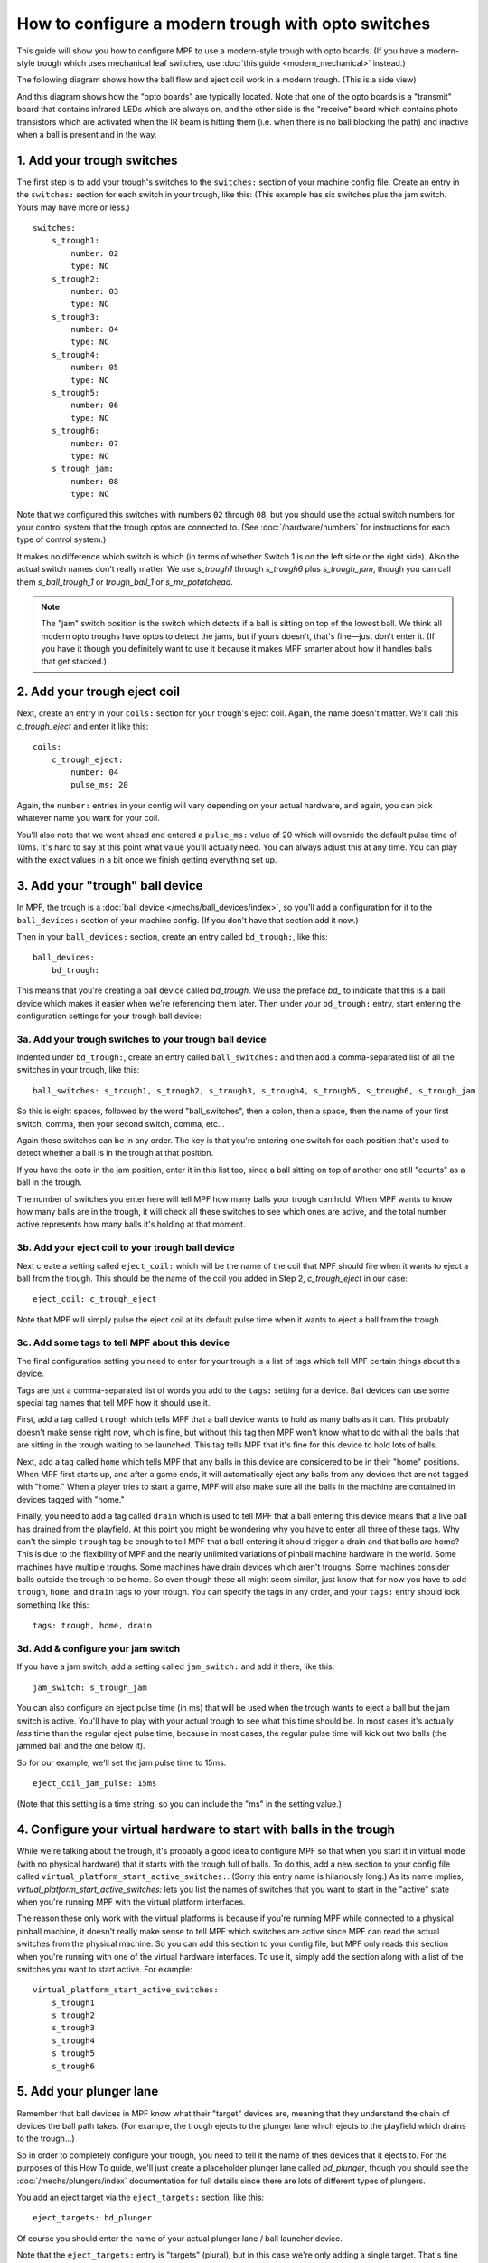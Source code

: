 How to configure a modern trough with opto switches
===================================================

This guide will show you how to configure MPF to use a modern-style trough
with opto boards. (If you have a modern-style trough which uses mechanical
leaf switches, use :doc:`this guide <modern_mechanical>` instead.)

.. todo::

   We need to add a photo of this type of trough (:doc:`\/about\/help_us_to_write_it`).

The following diagram shows how the ball flow and eject coil work in
a modern trough. (This is a side view)

.. image:: /mechs/images/modern_trough.jpg

And this diagram shows how the "opto boards" are typically located. Note that
one of the opto boards is a "transmit" board that contains infrared LEDs which
are always on, and the other side is the "receive" board which contains photo
transistors which are activated when the IR beam is hitting them (i.e. when there
is no ball blocking the path) and inactive when a ball is present and in the way.

.. image:: /mechs/images/trough_opto_diagram.jpg

1. Add your trough switches
---------------------------

The first step is to add your trough's switches to the ``switches:``
section of your machine config file. Create an entry in the ``switches:`` section for
each switch in your trough, like this: (This example has six switches plus the
jam switch. Yours may have more or less.)

::

    switches:
        s_trough1:
            number: 02
            type: NC
        s_trough2:
            number: 03
            type: NC
        s_trough3:
            number: 04
            type: NC
        s_trough4:
            number: 05
            type: NC
        s_trough5:
            number: 06
            type: NC
        s_trough6:
            number: 07
            type: NC
        s_trough_jam:
            number: 08
            type: NC

Note that we configured this switches with numbers ``02`` through ``08``, but
you should use the actual switch numbers for your control system that the trough
optos are connected to. (See :doc:`/hardware/numbers` for instructions for
each type of control system.)

It makes no difference which switch is which (in terms of whether
Switch 1 is on the left side or the right side). Also the actual switch
names don't really matter. We use *s_trough1* through *s_trough6*
plus *s_trough_jam*, though you can call them *s_ball_trough_1* or
*trough_ball_1* or *s_mr_potatohead*.

.. note::

   The "jam" switch position is the switch which detects if a ball is sitting
   on top of the lowest ball. We think all modern opto troughs have optos to
   detect the jams, but if yours doesn't, that's fine—just don't enter it.
   (If you have it though you definitely want to use it because it makes MPF
   smarter about how it handles balls that get stacked.)

2. Add your trough eject coil
-----------------------------

Next, create an entry in your ``coils:`` section for your trough's eject
coil. Again, the name doesn't matter. We'll call this *c_trough_eject*
and enter it like this:

::

    coils:
        c_trough_eject:
            number: 04
            pulse_ms: 20

Again, the ``number:`` entries in your config will vary depending on your actual
hardware, and again, you can pick whatever name you want for your coil.

You'll also note that we went ahead and entered a ``pulse_ms:`` value of 20
which will override the default pulse time of 10ms. It's hard to say
at this point what value you'll actually need. You can always adjust
this at any time. You can play with the exact values in a bit once we
finish getting everything set up.

3. Add your "trough" ball device
--------------------------------

In MPF, the trough is a :doc:`ball device </mechs/ball_devices/index>`, so
you'll add a configuration for it to the ``ball_devices:`` section of your
machine config. (If you don't have that section add it now.)

Then in your ``ball_devices:`` section, create an entry called ``bd_trough:``,
like this:

::

    ball_devices:
        bd_trough:

This means that you're creating a ball device called *bd_trough*.
We use the preface *bd_* to indicate that this is a ball device
which makes it easier when we're referencing them later. Then under
your ``bd_trough:`` entry, start entering the
configuration settings for your trough ball device:

3a. Add your trough switches to your trough ball device
~~~~~~~~~~~~~~~~~~~~~~~~~~~~~~~~~~~~~~~~~~~~~~~~~~~~~~~

Indented under ``bd_trough:``, create an entry called ``ball_switches:``
and then add a comma-separated list of all the switches in your trough, like
this:

::

            ball_switches: s_trough1, s_trough2, s_trough3, s_trough4, s_trough5, s_trough6, s_trough_jam

So this is eight spaces, followed by the word "ball_switches", then a
colon, then a space, then the name of your first switch, comma, then
your second switch, comma, etc...

Again these switches can be in any order. The key is that you're entering one
switch for each position that's used to detect whether a ball is in the trough
at that position.

If you have the opto in the jam position, enter it in this list too, since a
ball sitting on top of another one still "counts" as a ball in the trough.

The number of switches you enter here will tell MPF how many balls your trough
can hold. When MPF wants to know how many balls are in the trough, it
will check all these switches to see which ones are active, and the
total number active represents how many balls it's holding at that
moment.

3b. Add your eject coil to your trough ball device
~~~~~~~~~~~~~~~~~~~~~~~~~~~~~~~~~~~~~~~~~~~~~~~~~~

Next create a setting called ``eject_coil:`` which will be the name of
the coil that MPF should fire when it wants to eject a ball from the trough.
This should be the name of the coil you added in Step 2,
*c_trough_eject* in our case:

::

            eject_coil: c_trough_eject

Note that MPF will simply pulse the eject coil at its default pulse time
when it wants to eject a ball from the trough.

3c. Add some tags to tell MPF about this device
~~~~~~~~~~~~~~~~~~~~~~~~~~~~~~~~~~~~~~~~~~~~~~~

The final configuration setting you need to enter for your trough is a
list of tags which tell MPF certain things about this device.

Tags are just a comma-separated list of words you add to the ``tags:`` setting
for a device. Ball devices can use some special tag names that tell MPF how it
should use it.

First, add a tag called ``trough`` which tells MPF that a ball device wants to
hold as many balls as it can. This probably doesn't make sense
right now, which is fine, but without this tag then MPF won't know
what to do with all the balls that are sitting in the trough waiting
to be launched. This tag tells MPF that it's fine for this device to
hold lots of balls.

Next, add a tag called ``home`` which tells
MPF that any balls in this device are considered to be in their "home"
positions. When MPF first starts up, and after a game ends, it will
automatically eject any balls from any devices that are not tagged
with "home." When a player tries to start a game, MPF will also make
sure all the balls in the machine are contained in devices tagged with
"home."

Finally, you need to add a tag called ``drain`` which is used to tell MPF that
a ball entering this device means that a live ball has drained from
the playfield. At this point you might be wondering why you have to
enter all three of these tags. Why can't the simple ``trough`` tag be
enough to tell MPF that a ball entering it should trigger a drain and
that balls are home? This is due to the flexibility of MPF and the
nearly unlimited variations of pinball machine hardware in the world.
Some machines have multiple troughs. Some machines have drain devices
which aren't troughs. Some machines consider balls outside the trough
to be home. So even though these all might seem similar, just know
that for now you have to add ``trough``, ``home``, and ``drain`` tags to
your trough. You can specify the tags in any order, and your ``tags:``
entry should look something like this:

::

            tags: trough, home, drain

3d. Add & configure your jam switch
~~~~~~~~~~~~~~~~~~~~~~~~~~~~~~~~~~~

If you have a jam switch, add a setting called ``jam_switch:`` and add it there,
like this:

::

            jam_switch: s_trough_jam

You can also configure an eject pulse time (in ms) that will be used when the
trough wants to eject a ball but the jam switch is active. You'll have to play
with your actual trough to see what this time should be. In most cases it's
actually *less* time than the regular eject pulse time, because in most cases,
the regular pulse time will kick out two balls (the jammed ball and the one
below it).

So for our example, we'll set the jam pulse time to 15ms.

::

            eject_coil_jam_pulse: 15ms

(Note that this setting is a time string, so you can include the "ms" in the
setting value.)

4. Configure your virtual hardware to start with balls in the trough
--------------------------------------------------------------------

While we're talking about the trough, it's probably a good idea to configure
MPF so that when you start it in virtual mode (with no physical hardware) that
it starts with the trough full of balls. To do this, add a new section to your
config file called ``virtual_platform_start_active_switches:``. (Sorry this
entry name is hilariously long.) As its name implies,
*virtual_platform_start_active_switches:* lets you list the names of
switches that you want to start in the "active" state when you're
running MPF with the virtual platform interfaces.

The reason these only work with the virtual platforms is because if you're
running MPF while connected to a physical pinball machine, it doesn't
really make sense to tell MPF which switches are active since MPF can
read the actual switches from the physical machine. So you can add
this section to your config file, but MPF only reads this section when
you're running with one of the virtual hardware interfaces. To use it,
simply add the section along with a list of the switches you want to
start active. For example:

::

    virtual_platform_start_active_switches:
        s_trough1
        s_trough2
        s_trough3
        s_trough4
        s_trough5
        s_trough6

5. Add your plunger lane
------------------------

Remember that ball devices in MPF know what their "target" devices are, meaning
that they understand the chain of devices the ball path takes. (For example, the
trough ejects to the plunger lane which ejects to the playfield which drains to
the trough...)

So in order to completely configure your trough, you need to tell it the name of
thes devices that it ejects to. For the purposes of this How To guide, we'll
just create a placeholder plunger lane called *bd_plunger*, though you should
see the :doc:`/mechs/plungers/index` documentation for full details since there
are lots of different types of plungers.

You add an eject target via the ``eject_targets:`` section, like this:

::

            eject_targets: bd_plunger

Of course you should enter the name of your actual plunger lane / ball launcher
device.

Note that the ``eject_targets:`` entry is "targets" (plural), but in this case
we're only adding a single target. That's fine and how you would configure a
trough since it only ejects to one place (the plunger lane). Some devices eject
to pathways with diverters which can direct the ball to multiple different
places, so that's the scenario where you'd enter more than one target. But for
the trough, it's just the one.

Here's the complete config
--------------------------

::

    #config_version=5

    switches:
        s_trough1:
            number: 02
            type: NC
        s_trough2:
            number: 03
            type: NC
        s_trough3:
            number: 04
            type: NC
        s_trough4:
            number: 05
            type: NC
        s_trough5:
            number: 06
            type: NC
        s_trough6:
            number: 07
            type: NC
        s_trough_jam:
            number: 08
            type: NC

    coils:
        c_trough_eject:
            number: 04
            pulse_ms: 20

    ball_devices:
        bd_trough:
            ball_switches: s_trough1, s_trough2, s_trough3, s_trough4, s_trough5, s_trough6, s_trough_jam
            eject_coil: c_trough_eject
            tags: trough, home, drain
            jam_switch: s_trough_jam
            eject_coil_jam_pulse: 15ms
            eject_targets: bd_plunger

        # bd_plunger is a placeholder just so the trough's eject_targets are valid
        bd_plunger:
            tags: ball_add_live
            mechanical_eject: true

    virtual_platform_start_active_switches:
        s_trough1
        s_trough2
        s_trough3
        s_trough4
        s_trough5
        s_trough6

What if it doesn't work?
------------------------

If you've gotten this far and your trough isn't working right, there
are a few things you can try (depending on what your problem is).

First, add a ``debug: true`` entry into your trough config in the
``ball_devices:`` section. Then when you run with verbose logging (``-v``),
you'll get extra debugging information in the log.

If your log file shows a number of balls contained in your trough that
doesn't match how many balls you actually have, that could be:

* You didn't add all the ball switches to the *ball_switches:*
  section of the trough configuration
* You're using a physical machine but a switch isn't adjusted
  properly so the ball is not actually activating it. (Seriously, we
  can't tell you how many times that's happened! We've also found that
  on some machines, if you only have one ball in the trough that the
  single ball isn't heavy enough to roll over the top of the eject coil
  shaft. In that case we just add a few more balls to the machine and it
  seems to take care of it.) Either way, if you have a ball in the
  trough, the switch entry in your log should show that the switch is
  active (*State:1*), like this:

::

    2014-10-27 20:05:29,891 : SwitchController : <<<<< switch: trough1, State:1 >>>>>

If you see State:1 immediately followed by another entry with State:0,
that means the ball isn't activating the switch even though it might
be in the trough.

If you get a YAML error, a "KeyError", or some other
weird MPF error, make sure that all the switch and coil names you
added to your trough configuration exactly match the switch and coil
names in the ``switches:`` and ``coils:`` sections of your config file.

Also make sure that all your names are allowable names, meaning they are only
letters, numbers, and the underscore, and that none of your names start with a
number.
